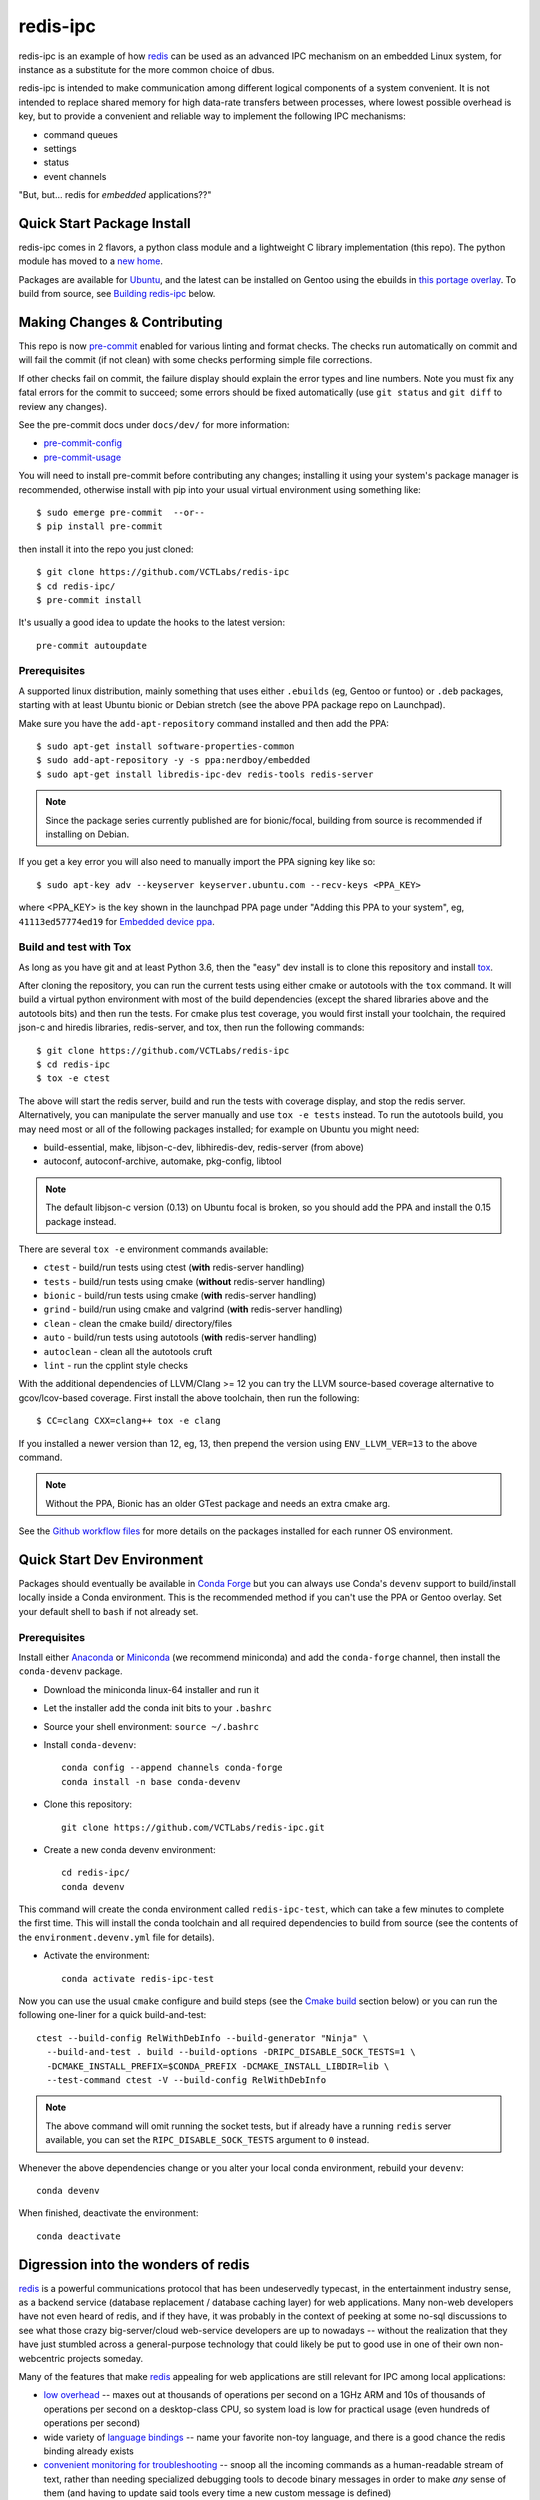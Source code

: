 ===========
 redis-ipc
===========

redis-ipc is an example of how redis_ can be used as an advanced IPC
mechanism on an embedded Linux system, for instance as a substitute for
the more common choice of dbus.

|ci| |conda-dev| |codeql| |cpplint| |coverage|

|pre| |cov|

|tag| |license| |std|

redis-ipc is intended to make communication among different logical
components of a system convenient. It is not intended to replace shared
memory for high data-rate transfers between processes, where lowest
possible overhead is key, but to provide a convenient and reliable way
to implement the following IPC mechanisms:

* command queues
* settings
* status
* event channels

"But, but... redis for *embedded* applications??"


Quick Start Package Install
===========================

redis-ipc comes in 2 flavors, a python class module and a lightweight C
library implementation (this repo). The python module has moved to a
`new home`_.

.. _new home: https://github.com/VCTLabs/redis-ipc-py

Packages are available for Ubuntu_, and the latest can be installed on
Gentoo using the ebuilds in `this portage overlay`_. To build from
source, see `Building redis-ipc`_ below.


.. _Ubuntu: https://launchpad.net/~nerdboy/+archive/ubuntu/embedded
.. _this portage overlay: https://github.com/VCTLabs/embedded-overlay/


Making Changes & Contributing
=============================

This repo is now pre-commit_ enabled for various linting and format
checks.  The checks run automatically on commit and will fail the
commit (if not clean) with some checks performing simple file corrections.

If other checks fail on commit, the failure display should explain the error
types and line numbers. Note you must fix any fatal errors for the
commit to succeed; some errors should be fixed automatically (use
``git status`` and ``git diff`` to review any changes).

See the pre-commit docs under ``docs/dev/`` for more information:

* pre-commit-config_
* pre-commit-usage_

You will need to install pre-commit before contributing any changes;
installing it using your system's package manager is recommended,
otherwise install with pip into your usual virtual environment using
something like::

  $ sudo emerge pre-commit  --or--
  $ pip install pre-commit

then install it into the repo you just cloned::

  $ git clone https://github.com/VCTLabs/redis-ipc
  $ cd redis-ipc/
  $ pre-commit install

It's usually a good idea to update the hooks to the latest version::

    pre-commit autoupdate


.. _pre-commit: http://pre-commit.com/
.. _cpplint: https://github.com/cpplint/cpplint
.. _pre-commit-config: docs/dev/pre-commit-config.rst
.. _pre-commit-usage: docs/dev/pre-commit-usage.rst


Prerequisites
-------------

A supported linux distribution, mainly something that uses either
``.ebuilds`` (eg, Gentoo or funtoo) or ``.deb`` packages, starting with at
least Ubuntu bionic or Debian stretch (see the above PPA package repo
on Launchpad).

Make sure you have the ``add-apt-repository`` command installed and
then add the PPA:

::

  $ sudo apt-get install software-properties-common
  $ sudo add-apt-repository -y -s ppa:nerdboy/embedded
  $ sudo apt-get install libredis-ipc-dev redis-tools redis-server


.. note:: Since the package series currently published are for bionic/focal,
          building from source is recommended if installing on Debian.


If you get a key error you will also need to manually import the PPA
signing key like so:

::

  $ sudo apt-key adv --keyserver keyserver.ubuntu.com --recv-keys <PPA_KEY>

where <PPA_KEY> is the key shown in the launchpad PPA page under "Adding
this PPA to your system", eg, ``41113ed57774ed19`` for `Embedded device ppa`_.


.. _Embedded device ppa: https://launchpad.net/~nerdboy/+archive/ubuntu/embedded


Build and test with Tox
-----------------------

As long as you have git and at least Python 3.6, then the "easy" dev
install is to clone this repository and install `tox`_.

After cloning the repository, you can run the current tests using either
cmake or autotools with the ``tox`` command.  It will build a virtual
python environment with most of the build dependencies (except the shared
libraries above and the autotools bits) and then run the tests. For cmake
plus test coverage, you would first install your toolchain, the required
json-c and hiredis libraries, redis-server, and tox, then run the following
commands:

::

  $ git clone https://github.com/VCTLabs/redis-ipc
  $ cd redis-ipc
  $ tox -e ctest

The above will start the redis server, build and run the tests with coverage
display, and stop the redis server. Alternatively, you can manipulate the
server manually and use ``tox -e tests`` instead.  To run the autotools
build, you may need most or all of the following packages installed; for
example on Ubuntu you might need:

* build-essential, make, libjson-c-dev, libhiredis-dev, redis-server
  (from above)
* autoconf, autoconf-archive, automake, pkg-config, libtool

.. note:: The default libjson-c version (0.13) on Ubuntu focal is broken,
  so you should add the PPA and install the 0.15 package instead.

There are several ``tox -e`` environment commands available:

* ``ctest`` - build/run tests using ctest (**with** redis-server handling)
* ``tests`` - build/run tests using cmake (**without** redis-server handling)
* ``bionic`` - build/run tests using cmake (**with** redis-server handling)
* ``grind`` - build/run using cmake and valgrind (**with** redis-server handling)
* ``clean`` - clean the cmake build/ directory/files
* ``auto`` - build/run tests using autotools (**with** redis-server handling)
* ``autoclean`` - clean all the autotools cruft
* ``lint`` - run the cpplint style checks

With the additional dependencies of LLVM/Clang >= 12 you can try the LLVM
source-based coverage alternative to gcov/lcov-based coverage.  First install
the above toolchain, then run the following::

  $ CC=clang CXX=clang++ tox -e clang

If you installed a newer version than 12, eg, 13, then prepend the version
using ``ENV_LLVM_VER=13`` to the above command.

.. note:: Without the PPA, Bionic has an older GTest package and needs an
          extra cmake arg.

See the `Github workflow files`_ for more details on the packages installed
for each runner OS environment.


.. _tox: https://github.com/tox-dev/tox
.. _Github workflow files: https://github.com/VCTLabs/redis-ipc/tree/develop/.github/workflows


Quick Start Dev Environment
===========================

Packages should eventually be available in `Conda Forge`_ but you can
always use Conda's ``devenv`` support to build/install locally inside a
Conda environment. This is the recommended method if you can't use the
PPA or Gentoo overlay. Set your default shell to ``bash`` if not already
set.

Prerequisites
-------------

Install either Anaconda_ or Miniconda_ (we recommend miniconda) and add
the ``conda-forge`` channel, then install the ``conda-devenv`` package.

* Download the miniconda linux-64 installer and run it
* Let the installer add the conda init bits to your ``.bashrc``
* Source your shell environment: ``source ~/.bashrc``
* Install ``conda-devenv``::

    conda config --append channels conda-forge
    conda install -n base conda-devenv

* Clone this repository::

    git clone https://github.com/VCTLabs/redis-ipc.git

* Create a new conda devenv environment::

    cd redis-ipc/
    conda devenv

This command will create the conda environment called ``redis-ipc-test``,
which can take a few minutes to complete the first time. This will install
the conda toolchain and all required dependencies to build from source
(see the contents of the ``environment.devenv.yml`` file for details).

* Activate the environment::

    conda activate redis-ipc-test

Now you can use the usual ``cmake`` configure and build steps (see the
`Cmake build`_ section below) or you can run the following one-liner
for a quick build-and-test::

  ctest --build-config RelWithDebInfo --build-generator "Ninja" \
    --build-and-test . build --build-options -DRIPC_DISABLE_SOCK_TESTS=1 \
    -DCMAKE_INSTALL_PREFIX=$CONDA_PREFIX -DCMAKE_INSTALL_LIBDIR=lib \
    --test-command ctest -V --build-config RelWithDebInfo

.. note:: The above command will omit running the socket tests, but if
    already have a running ``redis`` server available, you can set the
    ``RIPC_DISABLE_SOCK_TESTS`` argument to ``0`` instead.

Whenever the above dependencies change or you alter your local conda
environment, rebuild your ``devenv``::

    conda devenv

When finished, deactivate the environment::

    conda deactivate


.. _Conda Forge: https://anaconda.org/conda-forge/repo
.. _Anaconda: https://www.anaconda.com/download
.. _Miniconda: https://conda.io/miniconda.html


Digression into the wonders of redis
====================================

redis_ is a powerful communications protocol that has been undeservedly
typecast, in the entertainment industry sense, as a backend service (database
replacement / database caching layer) for web applications. Many non-web
developers have not even heard of redis, and if they have, it was probably in
the context of peeking at some no-sql discussions to see what those crazy
big-server/cloud web-service developers are up to nowadays -- without the
realization that they have just stumbled across a general-purpose technology
that could likely be put to good use in one of their own non-webcentric
projects someday.

Many of the features that make redis_ appealing for web applications are still
relevant for IPC among local applications:

* `low overhead`_ -- maxes out at thousands of operations per second on
  a 1GHz ARM and 10s of thousands of operations per second on a desktop-class CPU,
  so system load is low for practical usage (even hundreds of operations per second)
* wide variety of `language bindings`_ -- name your favorite non-toy language,
  and there is a good chance the redis binding already exists
* `convenient monitoring for troubleshooting`_ -- snoop all the incoming commands as a
  human-readable stream of text, rather than needing specialized debugging tools to decode
  binary messages in order to make *any* sense of them (and having to update said tools
  every time a new custom message is defined)
* atomic operations -- along with the ability to turn on monitoring, can make developing
  multi-threaded and multi-process applications so much easier

and finally one more which is specifically relevant for embedded software:

* portable -- cross-compiles nicely, available as `openembedded recipe`_


Important caveat regarding redis security
=========================================

After covering the many attractions of redis_, it is only fair to point
out an important limitation: the `lack of security features`_ (toy
authentication and no ability to restrict capabilities of connected
clients) makes it highly unsuitable for access by untrusted users.

Security-wise (and performance-wise, for that matter) it is better to
use unix sockets than a locally-bound tcp socket, so that filesystem
permissions can be used to restrict socket access to a certain user or
group. However always keep in mind that a rogue process running as that
authorized user or group gains full admin powers over the server,
including snooping of all redis_ activity and making runtime changes to
the config.

For that reason, **never** use redis_ in security-sensitive environments
unless there are solid external mechanisms for restricting  access (sandboxing,
custom SELinux policy limiting redis connections to specific trusted
applications), and for security-critical tasks the  principle of layered
defense calls for a more secure store as an additional line of defense,
eg, credit card info cached in an unencrypted redis store would be such
a juicy target for any attackers who made it onto the server!

Example of sensible scenarios for redis deployment:

* Use redis to coordinate processes in regression test framework for assessing
  current development status of an embedded device. Connections are limited to
  localhost, and the only other users with accounts on the workstation are
  trusted fellow teammates on the project.

* Use redis to maintain settings and status for an embedded device. Connections
  are again limited to localhost, and in normal operations (i.e. not development mode)
  there are NO network logins enabled to the device.


Building redis-ipc
==================

Now back to the star of this show, namely redis-ipc, starting with how to
build and install it on your Linux development box (redis-ipc now supports
both autotools and CMake build systems, so in the following steps choose
one or the other).

* Install build dependencies

  * C/C++ toolchain
  * pkg-config
  * make
  * cmake --or-- automake/autoconf/libtool
  * hiredis_
  * json-c_

  On a development system with Debian/Ubuntu/Mint, this generally amounts to::

    apt-get install libhiredis-dev libjson0-dev

  with Gentoo::

    emerge dev-libs/hiredis dev-libs/json-c

  with Fedora (or CentOS/RHEL using EPEL_)::

    yum install hiredis-devel json-c-devel

* Check out redis-ipc source code (no tarball releases yet)::

    git clone https://github.com/VCTLabs/redis-ipc.git
    cd redis-ipc/


CMake build
-----------

The cmake tools can be run in several ways, and follow the standard set
of (cmake) out-of-tree build steps.

* Create the build directory::

    mkdir build && cd build/

* Configure the build::

    cmake -DCMAKE_BUILD_TYPE=Debug ..

* Build it::

    make

* Run the tests::

    make check


Autotools build
---------------

The autotools build will create the standard set of Makefiles and the
``configure`` script.

* Generate and run configure::

    ./autogen.sh && ./configure

* Run the compile

  * native build::

      # also builds the library, in addition to some simple example apps
      make

  * cross-compile build::

      # also builds the library, in addition to some simple example apps
      make CROSS_COMPILE=<toolchain prefix> SYSROOT=<cross-compile staging area>

    * **CROSS_COMPILE** is everything up to (and including) the last '-' in the
      tool names, e.g. if the C compiler is arm-none-linux-gnueabi-gcc then

        **CROSS_COMPILE=arm-none-linux-gnueabi-**

    * **SYSROOT** is the base path of your staging area that has cross-compiled
      versions of the dependency libraries, e.g. if the cross-compiled hiredis
      library is under

        /home/sjl/yocto/build/tmp/sysroots/armv5te-poky-linux-gnueabi/usr/lib

      then

        **SYSROOT=/home/sjl/yocto/build/tmp/sysroots/armv5te-poky-linux-gnueabi/**

Running redis-ipc
=================

After building redis-ipc for the desired platform, try running it against a redis server.
The redis server needs to be configured to use a unix socket, the path of which
defaults to $RIPC_RUNTIME_DIR/socket, where RIPC_RUNTIME_DIR defaults to /tmp/redis-ipc
but may be overridden at compile time. The socket path may also be overridden at
runtime with the environment variable ``RIPC_SERVER_PATH``.

redis.conf excerpt::

  # Accept connections on the specified port, default is 6379.
  # If port 0 is specified Redis will not listen on a TCP socket.
  port 0

  # Specify the path for the unix socket that will be used to listen for
  # incoming connections. There is no default, so Redis will not listen
  # on a unix socket when not specified.

  unixsocket /tmp/redis-ipc/socket
  # this allows connections by the user who starts the server (or by root, of course)
  unixsocketperm 500
  # alternatively, allow connections from the group under which server was started
  #unixsocketperm 550

Next verify the combination of redis-server and redis-ipc library are working together
by running the simple example programs, which each end in *_test*. Use LD_LIBRARY_PATH
to run the programs from the build directory (or, if cross-compiling, a copy of build
directory loaded on the embedded target) prior to a system-wide install ::

  LD_LIBRARY_PATH=. ./command_result_test

Expected output for each example app has been provided in files ending in *_test.out*.

Developing with redis-ipc
=========================

As mentioned in the intro, redis-ipc implements the following mechanisms:

* command queues
* settings
* status
* event channels

Command queues are a method for any component to request an action from
another component, and receive a result after the command has been processed.
Each component that exports actions to other components would own one or
more command queues. When sending a command, the queue is specified by
component and "subqueue" to allow components to manage multiple queues
that are processed with different priorities.

Settings are hashes representing the current configuration of each component.
The settings for a single component can all be read atomically and written
atomically, to avoid bugs where one component gets into an inconsistent state
by reading settings when partially updated by another component. Note that
settings changes across multiple components are *not* atomic, so complicated
designs where settings consistency depends on updating multiple components at
the same time would need to implement that separately, e.g. with some form of
locking.

Status are also hashes, but represent a component's current runtime state
instead of representing how a component has been configured. While settings
are likely written by a single component, each component maintains its own
status with any state info that is of interest to one or more other components.

Event channels are an efficient way to broadcast events from one component to
any others that might be interested (i.e. "subscribers). At the toplevel,
event channels are grouped into normal channels and debug channels that are
accessed by a separate set of calls. This segregation of normal events from
debug messages makes it obvious in the code which messages are only meant for
debugging the component, and makes it easy to log/observe detailed debug info
while normal subscribers can listen to normal events without having to discard
a flood of debug events when debugging is enabled (by runtime configuration or
special debug compile).

Most data handled by redis-ipc (commands, command replies, settings, status,
and events) is formatted into `JSON objects`_, meaning associative arrays
containing key/value pairs. The only exception is that
an individual field within a setting or status object can be accessed as
a cstring. json-c library is used as the JSON implementation. Actually,
debug events are another exception, being specified with a numeric priority
level and a message with printf-style format + arguments.

As typical for a C library dealing with dynamically created objects, reference
counting is used to ensure memory is released at the proper time. redis-ipc
returns new JSON objects with one reference that the caller is responsible for
freeing with json_object_put(). C++ applications can make use of the json.hh
wrapper supplied in redis-ipc that takes and drops references on the underlying
json-c json_object when appropriate ::

  #include "json.hh"

  ...

  void monitor_printer()
  {
    redis_ipc_subscribe_events("printer", NULL);
    // does not take a new reference on json_object being wrapped
    // because redis_ipc_get_message_blocking() already took one
    json next_printer_event(redis_ipc_get_message_blocking());
    cout << "Event priority:" << next_printer_event.get_field("priority");
  }
  // reference to  json_object dropped when next_printer_event goes out of scope

**Common API**

Every thread and process using redis-ipc must individually call the
init function prior to any of the other calls ::

  int redis_ipc_init(const char *this_component, const char *this_thread);

Example::

  // monitor process (or thread) of printer software component
  redis_ipc_init("printer", "monitor");

When redis-ipc is no longer needed, there is a corresponding function to
free resources ::

  int redis_ipc_cleanup(pid_t tid);

Examples::

  // single process closing down
  redis_ipc_cleanup(getpid());

  // one thread of multi-thread process closing down
  // see gettid() definition in redis_ipc.c if your libc lacks it
  redis_ipc_cleanup(gettid());

**Command queue API**

Command queues currently have a blocking implementation.

The JSON object for a command automatically gets 2 attributes added
as a part of submission

* command_id : unique ID for command, including component name and thread id
  of the submitter
* results_queue : name of queue on which the result object should be pushed
  when command has been processes, also based on component name and thread id
  (each thread submitting commands has its own queue to wait on)

The JSON object for reporting back a command result to the submitter
automatically gets the command_id added, to ensure commands and their
results can be reliably associated.

**Important note**: To avoid memory leaks, callers of command queue API must
drop references to command objects and result objects when finished with them.

Processes/threads that execute commands block until a command arrives ::

  json_object * redis_ipc_receive_command_blocking(const char *subqueue,
                                              unsigned int timeout);

then when another process/thread submits a command, it will block until the
command has been completed (or timeout for waiting has expired) ::

  json_object * redis_ipc_send_command_blocking(const char *dest_component,
                                              const char *subqueue,
                                              json_object *command,
                                              unsigned int timeout);

which happens when the executing process/thread reports back the command
results with ::

  int redis_ipc_send_result(const json_object *completed_command, json_object *result);

Example::

  // printer component has 2 queues, "print" and "cancel"
  // because cancel commands need a separate queue that is checked even
  // while printing or else an in-progress job can't be canceled

  // non-printer component requests printing of file
  json_object *command = json_object_new_object();
  json_object_object_add(command, "pagesize",
                         json_object_new_string("A4"));
  json_object_object_add(command, "file",
                         json_object_new_string("/tmp/job1231.pdf"));
  json_object *result = redis_ipc_send_command_blocking("printer", "print", command, timeout);
  json_object *job_id_obj = json_object_object_get(result, "job-id");
  char *job_id_str = json_object_get_string(job_id_obj);
  json_object_put(command);
  json_object_put(result);
  json_object_put(job_id_obj);

  // non-printer component later decides to cancel print job
  command = json_object_new_object();
  json_object_object_add(command, "job-id",
                         json_object_new_string(job_id_str));
  json_object *result = redis_ipc_send_command_blocking("printer", "cancel", command, timeout);
  json_object_put(command);
  json_object_put(result);


**Settings API**

Multiple settings for a single component can be updated atomically
as multiple key/value pairs in a JSON object ::

  int redis_ipc_write_setting(const char *owner_component, const json_object *fields);

or a single setting can be updated by name, with both name and value supplied
as strings ::

  int redis_ipc_write_setting_field(const char *owner_component, const char *field_name,
                                    const char *field_value);

Similarly, all settings belonging to a single component can be read as
JSON object containing key/value pairs ::

  json_object * redis_ipc_read_setting(const char *owner_component);

or a single setting can be requested by name, with both name and returned value
as strings ::

  char * redis_ipc_read_setting_field(const char *owner_component, const char *field_name);

**Status API**

Multiple status for a single component can be updated atomically
as multiple key/value pairs in a JSON object ::

  int redis_ipc_write_status(const json_object *fields);

or a single status can be updated by name, with both name and value supplied
as strings ::

  int redis_ipc_write_status_field(const char *field_name, const char *field_value);

Similarly, all settings belonging to a single component can be read as
JSON object containing key/value pairs ::

  json_object * redis_ipc_read_status(const char *owner_component);

or a single setting can be requested by name, with both name and returned value
as strings ::

  char * redis_ipc_read_status_field(const char *owner_component, const char *field_name);

**Event API**

Event channels currently have a blocking implementation for event listeners.

Channels for normal events are grouped according to component that
generates the event. When a component sends a normal message it must also
supply a "subchannel" as the most specific part of this addressing scheme, with
each subchannel hopefully given a meaningful name to indicate what sort of
messages subscribers should expect.

When a component sends a debug message, it supplies a debug level, so that the
debug channels can skip sending debug messages that are higher than the
currently configured debug verbosity (although, at the moment verbosity happens
to be hard-coded to the value 5, meaning everything 5 and under gets
broadcast...)

Listeners must sign up ahead of time to get the events of interest;
there is no backlog for catching up on events posted to a channel before
a listener subscribed. Event channels of interest are specified by
the component generating the events and a subchannel name, where subchannel
name may represent a topic that applies to multiple components.

**Important note**: To avoid memory leaks, callers of event API must drop
references to event objects when finished with them.

Listeners can subscribe to channels with normal events ::

  int redis_ipc_subscribe_events(const char *component, const char *subchannel)

and/or channels with debug events ::

  int redis_ipc_subscribe_debug(const char *component);

Examples::

  // subscribe to all printer-related events
  redis_ipc_subscribe_events("printer", NULL);

  // subscribe to all warnings that should be displayed to user
  redis_ipc_subscribe_events(NULL, "warnings");

  // subscribe specifically to warnings from printer component
  redis_ipc_subscribe_events("printer", "warnings");

  // subscribe to debug messages from printer component
  redis_ipc_subscribe_debug("printer");

A component generates a normal event with one or more named attributes
contained in a JSON object, and broadcasts it on one of its subchannels ::

  int redis_ipc_send_event(const char *subchannel, json_object *message)

Example::

  // printer component sends a low-on-paper event to its warning subchannel
  json_object *event = json_object_new_object();
  json_object_object_add(event, "severity",
                         json_object_new_string("2"));
  json_object_object_add(event, "type",
                         json_object_new_string("LOW-ON-PAPER"));
  redis_ipc_send_event("warnings", event);


or broadcasts a debug event with a debug level and printf-formatted message
that then get turned into a JSON object ::

  int redis_ipc_send_debug(unsigned int debug_level, const char *format, ...)

Example::

  // completely hypothetical example, ahem...
  redis_ipc_send_debug(RIPC_DBG_ERROR, "redis_ipc_send_command_blocking(): invalid result");

Listening components can retrieve the next normal/debug event ::

  json_object * redis_ipc_get_message_blocking(void)

Example::

  json object *message = redis_ipc_get_message_blocking();
  // do stuff with message
  json_object_put(message);

Testing/troubleshooting with redis-ipc
======================================

One of the great features of using redis for system-wide IPC is the ability
to watch the interactions between components using the **monitor** command
from redis-cli utility. Another great use is in unit testing of a single
component, where a test script can push commands, update settings, check
status and so forth. For both reasons it is useful to understand how each
feature is implemented as redis data structures.

@@@TODO

Since redis-ipc requires the redis server to use a unix socket rather than tcp,
remember to specify the socket path when running redis-cli ::

  redis-cli -s /tmp/redis-ipc/socket

.. _redis: http://redis.io/
.. _low overhead: http://www.bango29.com/squeezing-cubieboard-for-performance/
.. _language bindings: http://redis.io/clients
.. _convenient monitoring for troubleshooting: http://redis.io/commands/MONITOR
.. _openembedded recipe: http://cgit.openembedded.org/cgit.cgi/meta-openembedded/tree/meta-oe/recipes-extended/redis/redis_2.6.9.bb?h=master
.. _lack of security features: http://redis.io/topics/security
.. _hiredis: https://github.com/redis/hiredis
.. _json-c: https://github.com/json-c/json-c/wiki
.. _EPEL: https://fedoraproject.org/wiki/EPEL
.. _JSON objects: https://en.wikipedia.org/wiki/Json

.. |ci| image:: https://github.com/VCTLabs/redis-ipc/actions/workflows/smoke.yml/badge.svg
    :target: https://github.com/VCTLabs/redis-ipc/actions/workflows/smoke.yml
    :alt: GitHub CI Smoke Test Status

.. |codeql| image:: https://github.com/VCTLabs/redis-ipc/actions/workflows/codeql.yml/badge.svg
    :target: https://github.com/VCTLabs/redis-ipc/actions/workflows/codeql.yml
    :alt: GitHub CI CodeQL Status

.. |conda-dev| image:: https://github.com/VCTLabs/redis-ipc/actions/workflows/conda-dev.yml/badge.svg
    :target: https://github.com/VCTLabs/redis-ipc/actions/workflows/conda-dev.yml
    :alt: GitHub CI Conda-dev Status

.. |cpplint| image:: https://github.com/VCTLabs/redis-ipc/actions/workflows/cpplint.yml/badge.svg
    :target: https://github.com/VCTLabs/redis-ipc/actions/workflows/cpplint.yml
    :alt: GitHub CI Cpplint Status

.. |coverage| image:: https://github.com/VCTLabs/redis-ipc/actions/workflows/coverage.yml/badge.svg
    :target: https://github.com/VCTLabs/redis-ipc/actions/workflows/coverage.yml
    :alt: Coverage workflow

.. |pre| image:: https://img.shields.io/badge/pre--commit-enabled-brightgreen?logo=pre-commit&logoColor=white
   :target: https://github.com/pre-commit/pre-commit
   :alt: pre-commit

.. |cov| image:: https://raw.githubusercontent.com/VCTLabs/redis-ipc/badges/develop/test-coverage.svg
    :target: https://github.com/VCTLabs/redis-ipc/
    :alt: Test coverage

.. |license| image:: https://badges.frapsoft.com/os/gpl/gpl.png?v=103
    :target: https://opensource.org/licenses/GPL-2.0/
    :alt: License

.. |tag| image:: https://img.shields.io/github/v/tag/VCTLabs/redis-ipc?color=green&include_prereleases&label=latest%20release
    :target: https://github.com/VCTLabs/redis-ipc/releases
    :alt: GitHub tag (latest SemVer, including pre-release)

.. |std| image:: https://img.shields.io/badge/Standards-C++11%20%20C99-00000.svg
    :target: https://isocpp.org/wiki/faq/cpp11
    :alt: Other standards
